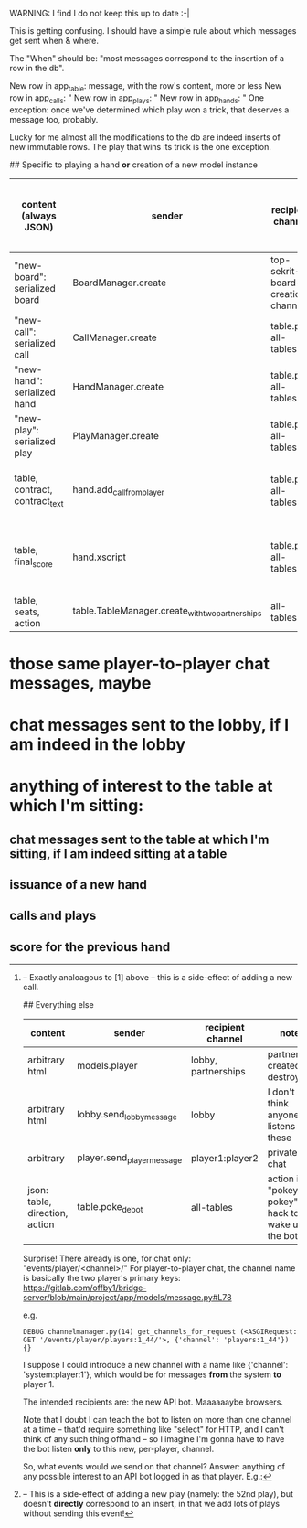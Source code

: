 # Inventory of django eventstream events that I send

WARNING: I find I do not keep this up to date :-|

This is getting confusing.  I should have a simple rule about which messages get sent when & where.

The "When" should be: "most messages correspond to the insertion of a row in the db".

New row in app_table: message, with the row's content, more or less
New row in app_calls: "
New row in app_plays: "
New row in app_hands: "
One exception: once we've determined which play won a trick, that deserves a message too, probably.

Lucky for me almost all the modifications to the db are indeed inserts of new immutable rows.  The play that wins its trick is the one exception.

## Specific to playing a hand *or* creation of a new model instance

| content (always JSON)          | sender                                          | recipient channel                 | what model is getting an insert? | notes                              |
|--------------------------------+-------------------------------------------------+-----------------------------------+----------------------------------+------------------------------------|
| "new-board": serialized board  | BoardManager.create                             | top-sekrit-board-creation-channel | Board, duh                       | not yet used                       |
| "new-call": serialized call    | CallManager.create                              | table.pk, all-tables              | Call, duh                        |                                    |
| "new-hand": serialized hand    | HandManager.create                              | table.pk, all-tables              | Hand, duh                        |                                    |
| "new-play": serialized play    | PlayManager.create                              | table.pk, all-tables              | Play, duh                        |                                    |
| table, contract, contract_text | hand.add_call_from_player                       | table.pk, all-tables              | n/a [2]                          | when the auction has settled       |
| table, final_score             | hand.xscript                                    | table.pk, all-tables              | n/a [1]                          | when the last card has been played |
| table, seats, action           | table.TableManager.create_with_two_partnerships | all-tables                        | Table                            |                                    |

[1] -- This is a side-effect of adding a new play (namely: the 52nd play), but doesn't *directly* correspond to an insert, in that we add lots of plays without sending this event!
[2] -- Exactly analoagous to [1] above -- this is a side-effect of adding a new call.

## Everything else

| content                        | sender                     | recipient channel   | notes                                            |
|--------------------------------+----------------------------+---------------------+--------------------------------------------------|
| arbitrary html                 | models.player              | lobby, partnerships | partnership created or destroyed                 |
| arbitrary html                 | lobby.send_lobby_message   | lobby               | I don't think anyone listens for these           |
| arbitrary                      | player.send_player_message | player1:player2     | private chat                                     |
| json: table, direction, action | table.poke_de_bot          | all-tables          | action is "pokey pokey"; hack to wake up the bot |

# Thoughts about a new per-player event channel
Surprise! There already is one, for chat only: "events/player/<channel>/"
For player-to-player chat, the channel name is basically the two player's primary keys: https://gitlab.com/offby1/bridge-server/blob/main/project/app/models/message.py#L78

e.g.

    : DEBUG channelmanager.py(14) get_channels_for_request (<ASGIRequest: GET '/events/player/players:1_44/'>, {'channel': 'players:1_44'}) {}

I suppose I could introduce a new channel with a name like {'channel': 'system:player:1'}, which would be for messages *from* the system *to* player 1.

The intended recipients are: the new API bot.  Maaaaaaybe browsers.

Note that I doubt I can teach the bot to listen on more than one channel at a time -- that'd require something like "select" for HTTP, and I can't think of any such thing offhand -- so I imagine I'm gonna have to have the bot listen *only* to this new, per-player, channel.

So, what events would we send on that channel?  Answer: anything of any possible interest to an API bot logged in as that player.  E.g.:
* those same player-to-player chat messages, maybe
* chat messages sent to the lobby, if I am indeed in the lobby
* anything of interest to the table at which I'm sitting:
** chat messages sent to the table at which I'm sitting, if I am indeed sitting at a table
** issuance of a new hand
** calls and plays
** score for the previous hand
